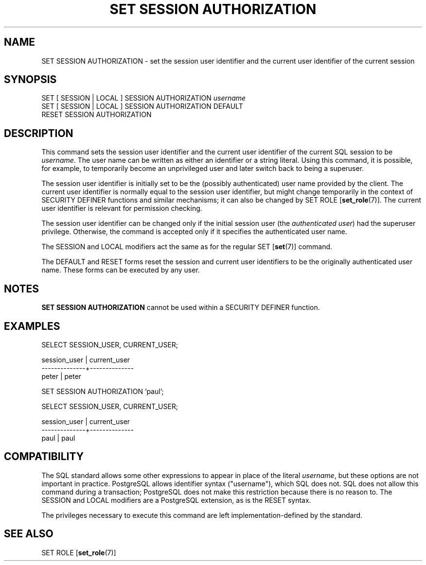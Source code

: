 .\\" auto-generated by docbook2man-spec $Revision: 1.1.1.1 $
.TH "SET SESSION AUTHORIZATION" "7" "2009-09-03" "SQL - Language Statements" "SQL Commands"
.SH NAME
SET SESSION AUTHORIZATION \- set the session user identifier and the current user identifier of the current session

.SH SYNOPSIS
.sp
.nf
SET [ SESSION | LOCAL ] SESSION AUTHORIZATION \fIusername\fR
SET [ SESSION | LOCAL ] SESSION AUTHORIZATION DEFAULT
RESET SESSION AUTHORIZATION
.sp
.fi
.SH "DESCRIPTION"
.PP
This command sets the session user identifier and the current user
identifier of the current SQL session to be \fIusername\fR. The user name can be
written as either an identifier or a string literal. Using this
command, it is possible, for example, to temporarily become an
unprivileged user and later switch back to being a superuser.
.PP
The session user identifier is initially set to be the (possibly
authenticated) user name provided by the client. The current user
identifier is normally equal to the session user identifier, but
might change temporarily in the context of SECURITY DEFINER
functions and similar mechanisms; it can also be changed by
SET ROLE [\fBset_role\fR(7)].
The current user identifier is relevant for permission checking.
.PP
The session user identifier can be changed only if the initial session
user (the \fIauthenticated user\fR) had the
superuser privilege. Otherwise, the command is accepted only if it
specifies the authenticated user name.
.PP
The SESSION and LOCAL modifiers act the same
as for the regular SET [\fBset\fR(7)]
command.
.PP
The DEFAULT and RESET forms reset the session
and current user identifiers to be the originally authenticated user
name. These forms can be executed by any user.
.SH "NOTES"
.PP
\fBSET SESSION AUTHORIZATION\fR cannot be used within a
SECURITY DEFINER function.
.SH "EXAMPLES"
.sp
.nf
SELECT SESSION_USER, CURRENT_USER;

 session_user | current_user 
--------------+--------------
 peter        | peter

SET SESSION AUTHORIZATION 'paul';

SELECT SESSION_USER, CURRENT_USER;

 session_user | current_user 
--------------+--------------
 paul         | paul
.sp
.fi
.SH "COMPATIBILITY"
.PP
The SQL standard allows some other expressions to appear in place
of the literal \fIusername\fR, but these options
are not important in practice. PostgreSQL
allows identifier syntax ("username"), which SQL
does not. SQL does not allow this command during a transaction;
PostgreSQL does not make this
restriction because there is no reason to.
The SESSION and LOCAL modifiers are a
PostgreSQL extension, as is the
RESET syntax.
.PP
The privileges necessary to execute this command are left
implementation-defined by the standard.
.SH "SEE ALSO"
SET ROLE [\fBset_role\fR(7)]
